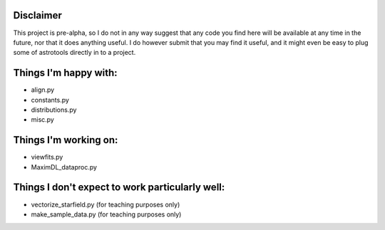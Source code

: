 Disclaimer
----------
This project is pre-alpha, so I do not in any way suggest that any code you find here will be available at any time in the future, nor that it does anything useful. I do however submit that you may find it useful, and it might even be easy to plug some of astrotools directly in to a project.


Things I'm happy with:
---------------------------------
* align.py
* constants.py
* distributions.py
* misc.py

Things I'm working on:
-----------------------------------------
* viewfits.py
* MaximDL_dataproc.py

Things I don't expect to work particularly well:
--------------------------------------------------
* vectorize_starfield.py (for teaching purposes only)
* make_sample_data.py (for teaching purposes only)


